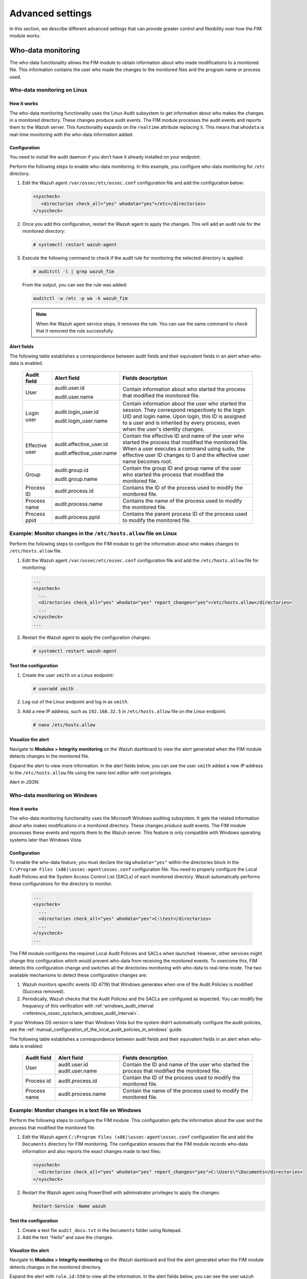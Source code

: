 .. Copyright (C) 2015, Wazuh, Inc.

.. meta::
  :description: Check out this section to learn about different advanced settings that can provide greater control and flexibility over how the FIM module works. 
  
Advanced settings
=================

In this section, we describe different advanced settings that can provide greater control and flexibility over how the FIM module works.

.. _who-data-monitoring:

Who-data monitoring
-------------------

The who-data functionality allows the FIM module to obtain information about who made modifications to a monitored file. This information contains the user who made the changes to the monitored files and the program name or process used.

.. _who-data-monitoring-linux:

Who-data monitoring on Linux
^^^^^^^^^^^^^^^^^^^^^^^^^^^^

How it works
~~~~~~~~~~~~

The who-data monitoring functionality uses the Linux Audit subsystem to get information about who makes the changes in a monitored directory. These changes produce audit events. The FIM module processes the audit events and reports them to the Wazuh server. This functionality expands on the ``realtime`` attribute replacing it. This means that ``whodata`` is real-time monitoring with the who-data information added. 

Configuration
~~~~~~~~~~~~~

You need to install the audit daemon if you don’t have it already installed on your endpoint.

.. tabs::

   .. group-tab:: Red Hat-based

      .. code-block:: console

         # yum install audit
      
      For Audit 3.1.1 and later, install the audispd af_unix plugin and restart the Audit service.

      .. code-block:: console

         # yum install audispd-plugins
         # systemctl restart auditd

   .. group-tab:: Debian-based

      .. code-block:: console

         # apt-get install auditd

      For Audit 3.1.1 and later, install the audispd af_unix plugin and restart the Audit service.

      .. code-block:: console

         # apt-get install audispd-plugins
         # systemctl restart auditd

   .. group-tab:: Alpine Linux

      .. code-block:: console

         # apk add audit=3.1.1-r0
         # rc-update add auditd default
         # cp /usr/sbin/audisp-af_unix /sbin/audisp-af_unix
         # rc-service auditd restart

Perform the following steps to enable who-data monitoring. In this example, you configure who-data monitoring for ``/etc`` directory.

#. Edit the Wazuh agent ``/var/ossec/etc/ossec.conf`` configuration file and add the configuration below:

   .. code-block:: xml 

      <syscheck>
         <directories check_all="yes" whodata="yes">/etc</directories>
      </syscheck>

#. Once you add this configuration, restart the Wazuh agent to apply the changes. This will add an audit rule for the monitored directory:

   .. code-block:: console

      # systemctl restart wazuh-agent

#. Execute the following command to check if the audit rule for monitoring the selected directory is applied:

   .. code-block:: console

      # auditctl -l | grep wazuh_fim

   From the output, you can see the rule was added:

   .. code-block:: console
      :class: output

      auditctl -w /etc -p wa -k wazuh_fim

   .. note::

      When the Wazuh agent service stops, it removes the rule. You can use the same command to check that it removed the rule successfully. 

Alert fields
~~~~~~~~~~~~

The following table establishes a correspondence between audit fields and their equivalent fields in an alert when who-data is enabled.

  +----------------+---------------------------+-----------------------------------------------------------------------------------------------------------------------------------------------------------------------------------------------------------------------------------------------+
  | Audit field    | Alert field               | Fields description                                                                                                                                                                                                                            |                                                                                                                                                                         
  +================+===========================+===============================================================================================================================================================================================================================================+
  | User           | audit.user.id             | Contain information about who started the process that modified the monitored file.                                                                                                                                                           |                                                                                                                                      
  |                |                           |                                                                                                                                                                                                                                               |                                                                                                                                      
  |                | audit.user.name           |                                                                                                                                                                                                                                               |                                                                                                                                      
  +----------------+---------------------------+-----------------------------------------------------------------------------------------------------------------------------------------------------------------------------------------------------------------------------------------------+
  | Login user     | audit.login_user.id       | Contain information about the user who started the session. They correspond respectively to the login UID and login name. Upon login, this ID is assigned to a user and is inherited by every process, even when the user's identity changes. |                                                                                                                                      
  |                |                           |                                                                                                                                                                                                                                               |                                                                                                                                      
  |                | audit.login_user.name     |                                                                                                                                                                                                                                               |                                                                                                                                      
  +----------------+---------------------------+-----------------------------------------------------------------------------------------------------------------------------------------------------------------------------------------------------------------------------------------------+
  | Effective user | audit.effective_user.id   | Contain the effective ID and name of the user who started the process that modified the monitored file. When a user executes a command using sudo, the effective user ID changes to 0 and the effective user name becomes root.               |                                                                                                                                      
  |                |                           |                                                                                                                                                                                                                                               |                                                                                                                                      
  |                | audit.effective_user.name |                                                                                                                                                                                                                                               |                                                                                                                                      
  +----------------+---------------------------+-----------------------------------------------------------------------------------------------------------------------------------------------------------------------------------------------------------------------------------------------+
  | Group          | audit.group.id            | Contain the group ID and group name of the user who started the process that modified the monitored file.                                                                                                                                     |                                                                                                                                      
  |                |                           |                                                                                                                                                                                                                                               |                                                                                                                                      
  |                | audit.group.name          |                                                                                                                                                                                                                                               |                                                                                                                                      
  +----------------+---------------------------+-----------------------------------------------------------------------------------------------------------------------------------------------------------------------------------------------------------------------------------------------+
  | Process ID     | audit.process.id          | Contains the ID of the process used to modify the monitored file.                                                                                                                                                                             |                                                                                                                                      
  +----------------+---------------------------+-----------------------------------------------------------------------------------------------------------------------------------------------------------------------------------------------------------------------------------------------+
  | Process name   | audit.process.name        | Contains the name of the process used to modify the monitored file.                                                                                                                                                                           |                                                                                                                                      
  +----------------+---------------------------+-----------------------------------------------------------------------------------------------------------------------------------------------------------------------------------------------------------------------------------------------+
  | Process ppid   | audit.process.ppid        | Contains the parent process ID of the process used to modify the monitored file.                                                                                                                                                              |                                                                                                                                      
  +----------------+---------------------------+-----------------------------------------------------------------------------------------------------------------------------------------------------------------------------------------------------------------------------------------------+

Example: Monitor changes in the ``/etc/hosts.allow`` file on Linux
^^^^^^^^^^^^^^^^^^^^^^^^^^^^^^^^^^^^^^^^^^^^^^^^^^^^^^^^^^^^^^^^^^

Perform the following steps to configure the FIM module to get the information about who makes changes to ``/etc/hosts.allow`` file.

#. Edit the Wazuh agent ``/var/ossec/etc/ossec.conf`` configuration file and add the ``/etc/hosts.allow`` file  for monitoring:

   .. code-block:: xml

      ...
      <syscheck>
        ...
        <directories check_all="yes" whodata="yes" report_changes="yes">/etc/hosts.allow</directories>
        ...
      </syscheck>
      ...

#. Restart the Wazuh agent to apply the configuration changes:

   .. code-block:: console

      # systemctl restart wazuh-agent

Test the configuration
~~~~~~~~~~~~~~~~~~~~~~

#. Create the user ``smith`` on a Linux endpoint:

   .. code-block:: console

      # useradd smith

#. Log out of the Linux endpoint and log in as ``smith``.

#. Add a new IP address, such as ``192.168.32.5`` in ``/etc/hosts.allow`` file on the Linux endpoint.

   .. code-block:: console

      # nano /etc/hosts.allow

Visualize the alert
~~~~~~~~~~~~~~~~~~~

Navigate to **Modules > Integrity monitoring** on the Wazuh dashboard to view the alert generated when the FIM module detects changes in the monitored file.

.. thumbnail:: ../../../images/manual/fim/fim-detects-changes.png
  :title: FIM detects changes
  :alt: FIM detects changes
  :align: center
  :width: 80%

Expand the alert to view more information. In the alert fields below, you can see the user ``smith`` added a new IP address to the ``/etc/hosts.allow`` file using the ``nano`` text editor with root privileges.

.. thumbnail:: ../../../images/manual/fim/expand-the-alert.png
  :title: Expand the alert
  :alt: Expand the alert
  :align: center
  :width: 80%

Alert in JSON:

   .. code-block:: json
      :emphasize-lines: 9,28,32,33,36,37,40,41        

      {
        "syscheck": {
          "size_before": "411",
          "uname_after": "root",
          "mtime_after": "2023-02-06T18:21:50",
          "size_after": "423",
          "gid_after": "0",
          "md5_before": "d0cfb796d371b0182cd39d589b1c1ce3",
          "diff": "10c10\n< \n---\n> 192.168.32.5\n",
          "sha256_before": "9eadbcd7ec16f4e5961ad2035c0228de7c22b2ba0f6761df63b1b3d9bad9d0a7",
          "mtime_before": "2023-02-06T18:21:33",
          "mode": "whodata",
          "path": "/etc/hosts.allow",
          "sha1_after": "a488ebb6fb615aa58c3cbf2363fd50e6f12b1990",
          "changed_attributes": [
            "size",
            "mtime",
            "md5",
            "sha1",
            "sha256"
          ],
          "gname_after": "root",
          "audit": {
            "process": {
              "parent_name": "/usr/bin/bash",
              "cwd": "/home/smith",
              "parent_cwd": "/home/smith",
              "name": "/usr/bin/nano",
              "id": "18451",
              "ppid": "13824"
            },
            "login_user": {
              "name": "smith",
              "id": "1001"
            },
            "effective_user": {
              "name": "root",
              "id": "0"
            },
            "user": {
              "name": "root",
              "id": "0"
            },
            "group": {
              "name": "root",
              "id": "0"
            }
          },
          "uid_after": "0",
          "perm_after": "rw-r--r--",
          "event": "modified",
          "md5_after": "56bf94e8c0b0ff9c5efb258d85d68bba",
          "sha1_before": "2964c8d9f69c7261de20877392bc7393d471f4ed",
          "sha256_after": "be0f64dc44ddc87f6ba4922e124078071cd65d27d9e25f988d5c9b4c8fa60ca0",
          "inode_after": 263955
        },
        "agent": {
          "ip": "192.168.33.157",
          "name": "Ubuntu20.04",
          "id": "014"
        },
        "manager": {
          "name": "wazuh"
        },
        "rule": {
          "mail": false,
          "level": 7,
          "description": "Integrity checksum changed.",
          "groups": [
            "ossec",
            "syscheck",
            "syscheck_entry_modified",
            "syscheck_file"
          ],
          "nist_800_53": [
            "SI.7"
          ],
          "gdpr": [
            "II_5.1.f"
          ],
          "firedtimes": 171,
          "mitre": {
            "technique": [
              "Stored Data Manipulation"
            ],
            "id": [
              "T1565.001"
            ],
            "tactic": [
              "Impact"
            ]
          },
          "id": "550",
          "gpg13": [
            "4.11"
          ]
        },
        "decoder": {
          "name": "syscheck_integrity_changed"
        },
        "full_log": "File '/etc/hosts.allow' modified\nMode: whodata\nChanged attributes: size,mtime,md5,sha1,sha256\nSize changed from '411' to '423'\nOld modification time was: '1675696893', now it is '1675696910'\nOld md5sum was: 'd0cfb796d371b0182cd39d589b1c1ce3'\nNew md5sum is : '56bf94e8c0b0ff9c5efb258d85d68bba'\nOld sha1sum was: '2964c8d9f69c7261de20877392bc7393d471f4ed'\nNew sha1sum is : 'a488ebb6fb615aa58c3cbf2363fd50e6f12b1990'\nOld sha256sum was: '9eadbcd7ec16f4e5961ad2035c0228de7c22b2ba0f6761df63b1b3d9bad9d0a7'\nNew sha256sum is : 'be0f64dc44ddc87f6ba4922e124078071cd65d27d9e25f988d5c9b4c8fa60ca0'\n",
      }

.. _who-data-monitoring-windows:

Who-data monitoring on Windows
^^^^^^^^^^^^^^^^^^^^^^^^^^^^^^

How it works
~~~~~~~~~~~~

The who-data monitoring functionality uses the Microsoft Windows auditing subsystem. It gets the related information about who makes modifications in a monitored directory. These changes produce audit events. The FIM module processes these events and reports them to the Wazuh server. This feature is only compatible with Windows operating systems later than Windows Vista.

Configuration
~~~~~~~~~~~~~

To enable the who-data feature, you must declare the tag ``whodata="yes"`` within the directories block in the ``C:\Program Files (x86)\ossec-agent\ossec.conf`` configuration file. You need to properly configure the Local Audit Policies and the System Access Control List (SACLs) of each monitored directory. Wazuh automatically performs these configurations for the directory to monitor.

   .. code-block:: xml

      ...
      <syscheck>
        ...
        <directories check_all="yes" whodata="yes">C:\test</directories>
        ...
      </syscheck>
      ...


The FIM module configures the required Local Audit Policies and SACLs when launched. However, other services might change this configuration which would prevent who-data from receiving the monitored events. To overcome this, FIM detects this configuration change and switches all the directories monitoring with who-data to real-time mode. The two available mechanisms to detect these configuration changes are:

#. Wazuh monitors specific events (ID 4719) that Windows generates when one of the Audit Policies is modified (Success removed).

#. Periodically, Wazuh checks that the Audit Policies and the SACLs are configured as expected. You can modify the frequency of this verification with :ref:`windows_audit_interval <reference_ossec_syscheck_windows_audit_interval>`.

If your Windows OS version is later than Windows Vista but the system didn’t automatically configure the audit policies, see the :ref:`manual_configuration_of_the_local_audit_policies_in_windows` guide. 

The following table establishes a correspondence between audit fields and their equivalent fields in an alert when who-data is enabled:

  +---------------------+------------------------+--------------------------------------------------------------------------------------------------+
  | Audit field         | Alert field            | Fields description                                                                               |                                                                                                                                                                                                                                                                                                                                     
  +=====================+========================+==================================================================================================+
  | User                | audit.user.id          | Contain the ID and name of the user who started the process that modified the monitored file.    |                                                                                                                                                                                                                                                                                                 
  |                     | audit.user.name        |                                                                                                  |                                                                                                                                      
  +---------------------+------------------------+--------------------------------------------------------------------------------------------------+
  | Process id          | audit.process.id       | Contain the ID of the process used to modify the monitored file.                                 |                                                                                                                                                                                                                                                                                                 
  +---------------------+------------------------+--------------------------------------------------------------------------------------------------+
  | Process name        | audit.process.name     | Contain the name of the process used to modify the monitored file.                               |                                                                                                                                                                                                                                                                                                 
  +---------------------+------------------------+--------------------------------------------------------------------------------------------------+

Example: Monitor changes in a text file on Windows
^^^^^^^^^^^^^^^^^^^^^^^^^^^^^^^^^^^^^^^^^^^^^^^^^^

Perform the following steps to configure the FIM module. This configuration gets the information about the user and the process that modified the monitored file.

#. Edit the Wazuh agent ``C:\Program Files (x86)\ossec-agent\ossec.conf`` configuration file and add the ``Documents`` directory for FIM monitoring. The configuration ensures that the FIM module records who-data information and also reports the exact changes made to text files:

   .. code-block:: xml

      <syscheck>
        <directories check_all="yes" whodata="yes" report_changes="yes">C:\Users\*\Documents</directories>
      </syscheck>

#. Restart the Wazuh agent using PowerShell with administrator privileges to apply the changes:

   .. code-block:: console

      Restart-Service -Name wazuh

Test the configuration
~~~~~~~~~~~~~~~~~~~~~~

#. Create a text file ``audit_docu.txt`` in the ``Documents`` folder using Notepad. 

#. Add the text *“Hello”* and save the changes.

Visualize the alert
~~~~~~~~~~~~~~~~~~~

Navigate to **Modules > Integrity monitoring** on the Wazuh dashboard and find the alert generated when the FIM module detects changes in the monitored directory.

.. thumbnail:: ../../../images/manual/fim/test-the-configuration.png
   :title: Test the configuration
   :alt: Test the configuration
   :align: center
   :width: 80%

Expand the alert with ``rule.id:550`` to view all the information. In the alert fields below, you can see the user ``wazuh`` added the word *“Hello”* to the ``audit_docu.txt`` file using the ``Notepad`` text editor.

.. thumbnail:: ../../../images/manual/fim/expand-the-alert-with-rule.id-550.png
   :title: Expand the alert with rule.id:550
   :alt: Expand the alert with rule.id:550
   :align: center
   :width: 80%

Alert in JSON:

   .. code-block:: json
      :emphasize-lines: 13,73,83,84,87,88        

      {
        "_index": "wazuh-alerts-4.x-2023.04.18",
        "_id": "ZcS6lIcB57JzuUZxyH13",
        "_version": 1,
        "_score": null,
        "_source": {
          "syscheck": {
            "size_before": "0",
            "uname_after": "wazuh",
            "mtime_after": "2023-04-18T17:17:58",
            "size_after": "5",
            "md5_before": "d41d8cd98f00b204e9800998ecf8427e",
            "diff": "---\n> Hello\n",
            "win_perm_after": [
              {
                "allowed": [
                  "DELETE",
                  "READ_CONTROL",
                  "WRITE_DAC",
                  "WRITE_OWNER",
                  "SYNCHRONIZE",
                  "READ_DATA",
                  "WRITE_DATA",
                  "APPEND_DATA",
                  "READ_EA",
                  "WRITE_EA",
                  "EXECUTE",
                  "READ_ATTRIBUTES",
                  "WRITE_ATTRIBUTES"
                ],
                "name": "SYSTEM"
              },
              {
                "allowed": [
                  "DELETE",
                  "READ_CONTROL",
                  "WRITE_DAC",
                  "WRITE_OWNER",
                  "SYNCHRONIZE",
                  "READ_DATA",
                  "WRITE_DATA",
                  "APPEND_DATA",
                  "READ_EA",
                  "WRITE_EA",
                  "EXECUTE",
                  "READ_ATTRIBUTES",
                  "WRITE_ATTRIBUTES"
                ],
                "name": "Administrators"
              },
              {
                "allowed": [
                  "DELETE",
                  "READ_CONTROL",
                  "WRITE_DAC",
                  "WRITE_OWNER",
                  "SYNCHRONIZE",
                  "READ_DATA",
                  "WRITE_DATA",
                  "APPEND_DATA",
                  "READ_EA",
                  "WRITE_EA",
                  "EXECUTE",
                  "READ_ATTRIBUTES",
                  "WRITE_ATTRIBUTES"
                ],
                "name": "wazuh"
              }
            ],
            "sha256_before": "e3b0c44298fc1c149afbf4c8996fb92427ae41e4649b934ca495991b7852b855",
            "mtime_before": "2023-04-18T17:17:54",
            "mode": "whodata",
            "path": "c:\\users\\wazuh\\documents\\audit_docu.txt",
            "sha1_after": "f7ff9e8b7bb2e09b70935a5d785e0cc5d9d0abf0",
            "changed_attributes": [
              "size",
              "mtime",
              "md5",
              "sha1",
              "sha256"
            ],
            "audit": {
              "process": {
                "name": "C:\\Windows\\System32\\notepad.exe",
                "id": "5672"
              },
              "user": {
                "name": "wazuh",
                "id": "S-1-5-21-1189703717-396825564-3703043190-1000"
              }
            },
            "attrs_after": [
              "ARCHIVE"
            ],
            "uid_after": "S-1-5-21-1189703717-396825564-3703043190-1000",
            "event": "modified",
            "md5_after": "8b1a9953c4611296a827abf8c47804d7",
            "sha1_before": "da39a3ee5e6b4b0d3255bfef95601890afd80709",
            "sha256_after": "185f8db32271fe25f561a6fc938b2e264306ec304eda518007d1764826381969"
          },
          "input": {
            "type": "log"
          },
          "agent": {
            "ip": "192.168.33.132",
            "name": "Windows10",
            "id": "021"
          },
          "manager": {
            "name": "wazuh"
          },
          "rule": {
            "mail": false,
            "level": 7,
            "pci_dss": [
              "11.5"
            ],
            "hipaa": [
              "164.312.c.1",
              "164.312.c.2"
            ],
            "tsc": [
              "PI1.4",
              "PI1.5",
              "CC6.1",
              "CC6.8",
              "CC7.2",
              "CC7.3"
            ],
            "description": "Integrity checksum changed.",
            "groups": [
              "ossec",
              "syscheck",
              "syscheck_entry_modified",
              "syscheck_file"
            ],
            "nist_800_53": [
              "SI.7"
            ],
            "gdpr": [
              "II_5.1.f"
            ],
            "firedtimes": 2,
            "mitre": {
              "technique": [
                "Stored Data Manipulation"
              ],
              "id": [
                "T1565.001"
              ],
              "tactic": [
                "Impact"
              ]
            },
            "id": "550",
            "gpg13": [
              "4.11"
            ]
          },
          "location": "syscheck",
          "decoder": {
            "name": "syscheck_integrity_changed"
          },
          "id": "1681827479.1689265",
          "full_log": "File 'c:\\users\\wazuh\\documents\\audit_docu.txt' modified\nMode: whodata\nChanged attributes: size,mtime,md5,sha1,sha256\nSize changed from '0' to '5'\nOld modification time was: '1681827474', now it is '1681827478'\nOld md5sum was: 'd41d8cd98f00b204e9800998ecf8427e'\nNew md5sum is : '8b1a9953c4611296a827abf8c47804d7'\nOld sha1sum was: 'da39a3ee5e6b4b0d3255bfef95601890afd80709'\nNew sha1sum is : 'f7ff9e8b7bb2e09b70935a5d785e0cc5d9d0abf0'\nOld sha256sum was: 'e3b0c44298fc1c149afbf4c8996fb92427ae41e4649b934ca495991b7852b855'\nNew sha256sum is : '185f8db32271fe25f561a6fc938b2e264306ec304eda518007d1764826381969'\n",
          "timestamp": "2023-04-18T17:17:59.498+0300"
        },
        "fields": {
          "syscheck.mtime_after": [
            "2023-04-18T17:17:58.000Z"
          ],
          "syscheck.mtime_before": [
            "2023-04-18T17:17:54.000Z"
          ],
          "timestamp": [
            "2023-04-18T14:17:59.498Z"
          ]
        },
      }


.. _manual_configuration_of_the_local_audit_policies_in_windows:

Manual configuration of the Windows Audit Policies
^^^^^^^^^^^^^^^^^^^^^^^^^^^^^^^^^^^^^^^^^^^^^^^^^^

For Windows versions later than Windows Vista and Windows Server 2008, when you monitor a file or directory with the ``whodata`` option, Wazuh automatically configures the Local Audit Policies and the System Access Control List (SACL) for the file or directory. If this is not done automatically or you have an earlier version of Windows such as Windows Vista and Windows Server 2008, you have to manually configure the audit policies and the SACL.

Local Audit Policies in Windows
~~~~~~~~~~~~~~~~~~~~~~~~~~~~~~~

To manually configure the audit policies needed to run FIM in who-data mode, you need to activate the logging of successful events. 

On the Run dialog box (**win** + **R**), open the *Local Group Policy Editor* using the following command:

   .. code-block:: console

      gpedit.msc

Configure the **Audit Events** field to **Success** for the following policies:

-  **Computer Configuration > Windows Settings > Security Settings > Advanced Audit Policy Configuration > Object Access > Audit File System**

-  **Computer Configuration > Windows Settings > Security Settings > Advanced Audit Policy Configuration > Object Access > Audit Handle Manipulation**

.. thumbnail:: ../../../images/manual/fim/advanced-audit-policy-configuration-section.png
   :title: Advanced Audit Policy Configuration section
   :alt: Advanced Audit Policy Configuration section
   :align: center
   :width: 80%

If your system doesn't allow configuring subcategories through Advanced Audit Policy Configuration, configure the **Security Setting** field to **Success** for the following policy:

-  **Computer Configuration > Windows Settings > Security Settings > Local Policies > Audit Policy > Audit object access**

.. thumbnail:: ../../../images/manual/fim/audit-policy-section.png
   :title: Audit Policy section
   :alt: Audit Policy section
   :align: center
   :width: 80%

System Access Control List (SACL) in Windows
~~~~~~~~~~~~~~~~~~~~~~~~~~~~~~~~~~~~~~~~~~~~

A system access control list (SACL) enables administrators to log attempts to access a secured object. You can check and modify SACLs of each monitored directory through **Properties**, selecting the **Security** tab, and clicking on **Advanced**:

.. thumbnail:: /images/manual/fim/click-on-advanced.png
   :title: click on Advanced
   :alt: click on Advanced
   :align: center
   :width: 100%

It's necessary to have a *Success* entry in the Auditing tab:

.. thumbnail:: /images/manual/fim/successful-entry-in-the-auditing-tab.png
   :title: Successful entry in the Auditing tab
   :alt: Successful entry in the Auditing tab
   :align: center
   :width: 100%

If there is no *Success* entry, click on **Add**, to create it with these **advanced permissions**:

.. thumbnail:: /images/manual/fim/click-on-add.png
   :title: Click on Add
   :alt: Click on Add
   :align: center
   :width: 80%

Tuning audit to deal with a flood of who-data events
^^^^^^^^^^^^^^^^^^^^^^^^^^^^^^^^^^^^^^^^^^^^^^^^^^^^

On the Wazuh side, the ``syscheck.rt_delay`` variable in the :ref:`internal FIM configuration <ossec_internal_syscheck>` helps to prevent the loss of events by setting a delay between alerts. You can configure this variable in the ``/var/ossec/etc/internal_options.conf`` file on the Wazuh server. The allowed value for this variable is a numerical value. You must set the delay in milliseconds. To process who-data events faster, decrease this numerical value.

Windows installation directory monitoring
-----------------------------------------

In 64-bit architecture systems, you can locate 32-bit and 64-bit DLLs in a special way.

- ``System32`` is reserved for 64-bit DLLs.
- ``SysWOW64`` is reserved for all 32-bit DLLs.

Furthermore, 32-bit processes running in 64-bit environments access ``System32`` through a virtual folder called ``Sysnative``. 

We disabled this redirection and you can access ``System32`` directly. Monitoring ``%WINDIR%/System32`` and ``%WINDIR%/Sysnative`` directories is equivalent and Wazuh shows the path ``%WINDIR%/System32`` in the alerts. ``SysWOW64`` is a different directory. To monitor ``%WINDIR%/SysWOW64``, you must add it to the ``C:\Program Files (x86)\ossec-agent\ossec.conf`` configuration file.

You can monitor the Windows special directories ``%WINDIR%/System32`` and ``%WINDIR%/SysWOW64`` directories by configuring them with any of the FIM modes. For example:

- **Scheduled scan**

   .. code-block:: xml

      <syscheck>
        <directories>%WINDIR%/System32</directories>
        <directories>%WINDIR%/SysWOW64</directories>
      </syscheck>

- **Real-time**

   .. code-block:: xml

      <syscheck>
        <directories realtime="yes">%WINDIR%/System32</directories>
        <directories realtime="yes">%WINDIR%/SysWOW64</directories>
      </syscheck>

- **Who-data**

   .. code-block:: xml

      <syscheck>
        <directories whodata="yes">%WINDIR%/System32</directories>
        <directories whodata="yes">%WINDIR%/SysWOW64</directories>
      </syscheck>

Recursion level
---------------

You can configure the maximum recursion level allowed for a specific directory by using the ``recursion_level`` attribute of the :ref:`directories <reference_ossec_syscheck_directories>`   option. The ``recursion_level`` value must be an integer between 0 and 320.

In the configuration example below, you can see how to set the ``recursion_level`` of the ``folder_test``  directory to 3. Replace ``<FILEPATH_OF_MONITORED_DIRECTORY>`` with your own file paths.

#. Add the following settings to the Wazuh agent configuration file:

   - Linux: ``/var/ossec/etc/ossec.conf``
   - Windows: ``C:\Program Files (x86)\ossec-agent\ossec.conf``
   - macOS: ``/Library/Ossec/etc/ossec.conf``

   .. code-block:: xml
      :emphasize-lines: 2

      <syscheck>
         <directories check_all="yes" recursion_level="3"><FILEPATH_OF_MONITORED_DIRECTORY></directories>
      </syscheck>

#. Restart the Wazuh agent with administrator privilege to apply any configuration change:
 
   - Linux: ``systemctl restart wazuh-agent``
   - Windows: ``Restart-Service -Name wazuh``
   - macOS: ``/Library/Ossec/bin/wazuh-control restart``

If you have the following directory structure and the above setting with ``recursion_level="3"``, FIM then generates alerts for ``file_3.txt`` and all files up to ``<FILEPATH_OF_MONITORED_DIRECTORY>/level_1/level_2/level_3/`` but not for any files in the directory deeper than ``level_3``.

   .. code-block:: console
  
      <FILEPATH_OF_MONITORED_DIRECTORY>
      ├── file_0.txt
      └── level_1
          ├── file_1.txt
          └── level_2
              ├── file_2.txt
              └── level_3
                  ├── file_3.txt
                  └── level_4
                      ├── file_4.txt
                      └── level_5
                          └── file_5.txt


To disable the recursion and generate the alerts only for the files in the monitored folder, you need to set the ``recursion_level`` value to ``0``.

If you don’t specify ``recursion_level``, it’s set to 256. This is the default value defined by ``syscheck.default_max_depth`` in the :doc:`internal options </user-manual/reference/internal-options>` configuration file.

Process priority
----------------

To adjust the CPU usage of the FIM module on the monitored endpoint, use the :ref:`process_priority <reference_ossec_syscheck_process_priority>` option in the agent configuration. You can configure process priority on Windows, Linux, and macOS operating systems. 

The process priority scale for the Wazuh FIM module ranges from -20 to 19 for each agent. The default ``process_priority`` value is set to 10. Setting the ``process_priority`` value in an agent higher than the default, gives its FIM module lower priority, fewer CPU resources, and makes it run slower. 

You need to edit the Wazuh agent ``/var/ossec/etc/ossec.conf`` configuration file to configure the process priority of the Wazuh FIM module. 

In the configuration example below the FIM module of the agent gets the minimum process priority:

#. Add the following settings to the Wazuh agent configuration file:

   - Linux: ``/var/ossec/etc/ossec.conf``
   - Windows: ``C:\Program Files (x86)\ossec-agent\ossec.conf``
   - macOS: ``/Library/Ossec/etc/ossec.conf``

   .. code-block:: xml

      <syscheck>
         <process_priority>19</process_priority>
      </syscheck>

#. Restart the Wazuh agent with administrator privilege to apply any configuration change:

   - Linux: ``systemctl restart wazuh-agent``
   - Windows: ``Restart-Service -Name wazuh``
   - macOS: ``/Library/Ossec/bin/wazuh-control restart``

Setting the ``process_priority`` value lower than the default gives the FIM module higher priority, more CPU resources, and makes it run faster. In the configuration example below the  FIM module has the maximum process priority.

#. Add the following settings to the Wazuh agent configuration file:

   - Linux: ``/var/ossec/etc/ossec.conf``
   - Windows: ``C:\Program Files (x86)\ossec-agent\ossec.conf``
   - macOS: ``/Library/Ossec/etc/ossec.conf``

   .. code-block:: xml

      <syscheck>
         <process_priority>-20</process_priority>
      </syscheck>

#. Restart the Wazuh agent with administrator privilege to apply any configuration change:
 
   - Linux: ``systemctl restart wazuh-agent``
   - Windows: ``Restart-Service -Name wazuh``
   - macOS: ``/Library/Ossec/bin/wazuh-control restart``

Database storage
----------------

Wazuh uses a SQLite database to store information related to FIM events such as information about creation, modification, and deletion of regular files. When the Wazuh agent starts, the FIM module performs a first scan and generates the database for the agent. By default, the database on the agent is saved on disk to the file ``/var/ossec/queue/fim/db``. 

You can configure the database storage options by using the :ref:`database <reference_ossec_syscheck_database>` attribute. The allowed values for the database attribute are ``disk`` and ``memory``. These storage options are available on Windows, macOS, and Linux operating systems. 

In the configuration example below, we set the database location to memory.

#. Add the following settings to the Wazuh agent configuration file:
      
   - Linux: ``/var/ossec/etc/ossec.conf``
   - Windows: ``C:\Program Files (x86)\ossec-agent\ossec.conf``
   - macOS: ``/Library/Ossec/etc/ossec.conf``

   .. code-block:: xml

      <syscheck>
         <database>memory</database>
      </syscheck>

#. Restart the Wazuh agent with administrator privilege to apply any configuration change:

   - Linux: ``systemctl restart wazuh-agent``
   - Windows: ``Restart-Service -Name wazuh``
   - macOS: ``/Library/Ossec/bin/wazuh-control restart``

In the configuration example below, we set the database location to disk.

#. Add the following settings to the Wazuh agent configuration file:

   - Linux: ``/var/ossec/etc/ossec.conf``
   - Windows: ``C:\Program Files (x86)\ossec-agent\ossec.conf``
   - macOS: ``/Library/Ossec/etc/ossec.conf``

   .. code-block:: xml

      <syscheck>
         <database>disk</database>
      </syscheck>

#. Restart the Wazuh agent with administrator privilege to apply any configuration change:

   - Linux: ``systemctl restart wazuh-agent``
   - Windows: ``Restart-Service -Name wazuh``
   - macOS: ``/Library/Ossec/bin/wazuh-control restart``

The main advantage of using an in-memory database is the performance, as reading and writing operations are faster than performing them on disk. The corresponding disadvantage is that the memory must be sufficient to store the data.

Synchronization
---------------

The FIM module keeps the Wazuh agent and the Wazuh server databases synchronized with each other through synchronization messages. It always updates the file inventory in the Wazuh server with the data available to the Wazuh agent.

Whenever the Wazuh agent service restarts, the module rebuilds the FIM database of the agent, runs a full scan, and synchronizes the result updating the file inventory in the Wazuh server. The module synchronizes directories monitored with the ``realtime`` or ``whodata`` options immediately, while others require a full scan before synchronization takes place. The module doesn’t report to the Wazuh server changes in the monitored files performed while the service was not running. If you restart the agent after the last scheduled scan, it also discards any event before the restart.

You can see below the default :ref:`synchronization <reference_ossec_syscheck_synchronization>` setting on the ``/var/ossec/etc/ossec.conf`` configuration file:

   .. code-block:: xml

      <syscheck>
        <synchronization>
          <enabled>yes</enabled>
          <interval>5m</interval>
          <max_interval>1h</max_interval>
          <response_timeout>30</response_timeout>
          <queue_size>16384</queue_size>
          <max_eps>10</max_eps>
        </synchronization>
      </syscheck>

The table below explains the supported attributes of the synchronization option:

  +---------------------+----------------------+---------------------------------------------------------------------------------------------+---------------------------------------------------------------------------------------------------------------------------------------------------------------------------------------------------------+
  | Attribute           | Default value        | Allowed values                                                                              | Description                                                                                                                                                                                             |                                                                                                                                                                                                                                                                                                                                     
  +=====================+======================+=============================================================================================+=========================================================================================================================================================================================================+
  | enabled             | yes                  | yes, no                                                                                     | Enables FIM database synchronizations.                                                                                                                                                                  |                                                                                                                                                                                                                                                                                                                                     
  +---------------------+----------------------+---------------------------------------------------------------------------------------------+---------------------------------------------------------------------------------------------------------------------------------------------------------------------------------------------------------+
  | interval            | 5m                   | Any number greater than or equal to 0. Allowed suffixes (s, m, h, d)                        | Sets the starting number of seconds to wait for a new database synchronization attempt. If synchronization fails the value gets duplicated up to the ``max_interval`` value.                            |                                                                                                                                                                                                                                                                                                                                     
  +---------------------+----------------------+---------------------------------------------------------------------------------------------+---------------------------------------------------------------------------------------------------------------------------------------------------------------------------------------------------------+
  | max_interval        | 1h                   | Any number greater than or equal to the interval. Allowed suffixes (s, m, h, d).            | Specifies the maximum number of seconds to wait between every inventory synchronization attempt.                                                                                                        |                                                                                                                                                                                                                                                                                                                                     
  +---------------------+----------------------+---------------------------------------------------------------------------------------------+---------------------------------------------------------------------------------------------------------------------------------------------------------------------------------------------------------+
  | response_timeout    | 30                   | Any number greater than or equal to 0.                                                      | Specifies the minimum time in seconds that must elapse before considering a message sent to the manager as timed-out. If the agent message times out, the module starts a new synchronization session.  |                                                                                                                                                                                                                                                                                                                                     
  +---------------------+----------------------+---------------------------------------------------------------------------------------------+---------------------------------------------------------------------------------------------------------------------------------------------------------------------------------------------------------+
  | queue_size          | 16384                | Integer number between 2 and 1000000.                                                       | Specifies the queue size of the manager synchronization responses.                                                                                                                                      |                                                                                                                                                                                                                                                                                                                                     
  +---------------------+----------------------+---------------------------------------------------------------------------------------------+---------------------------------------------------------------------------------------------------------------------------------------------------------------------------------------------------------+
  | response_timeout    | 10                   | Integer number between 0 and 1000000. 0 means disabled.                                     | Sets the maximum synchronization message throughput.                                                                                                                                                    |                                                                                                                                                                                                                                                                                                                                     
  +---------------------+----------------------+---------------------------------------------------------------------------------------------+---------------------------------------------------------------------------------------------------------------------------------------------------------------------------------------------------------+
